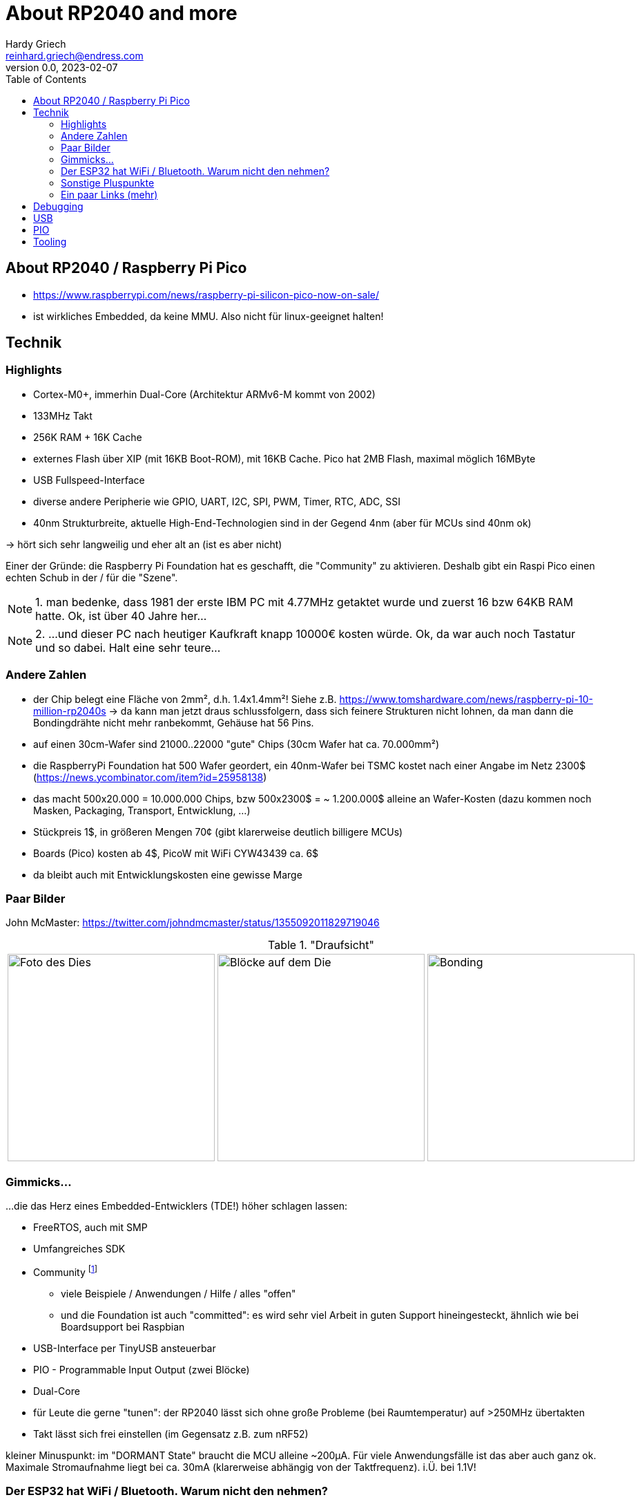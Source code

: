 :imagesdir: img
:toc:
:toclevels: 5


= About RP2040 and more
Hardy Griech <reinhard.griech@endress.com>
v0.0, 2023-02-07

== About RP2040 / Raspberry Pi Pico

* https://www.raspberrypi.com/news/raspberry-pi-silicon-pico-now-on-sale/
* ist wirkliches Embedded, da keine MMU.  Also nicht für linux-geeignet halten!

<<<

== Technik

=== Highlights

* Cortex-M0+, immerhin Dual-Core (Architektur ARMv6-M kommt von 2002)
* 133MHz Takt
* 256K RAM + 16K Cache
* externes Flash über XIP (mit 16KB Boot-ROM), mit 16KB Cache.  Pico hat 2MB Flash,
  maximal möglich 16MByte
* USB Fullspeed-Interface
* diverse andere Peripherie wie GPIO, UART, I2C, SPI, PWM, Timer, RTC, ADC, SSI
* 40nm Strukturbreite, aktuelle High-End-Technologien sind in der Gegend 4nm (aber
  für MCUs sind 40nm ok)

-> hört sich sehr langweilig und eher alt an (ist es aber nicht)

Einer der Gründe: die Raspberry Pi Foundation hat es geschafft, die "Community" zu aktivieren.
Deshalb gibt ein Raspi Pico einen echten Schub in der / für die "Szene".

NOTE: 1. man bedenke, dass 1981 der erste IBM PC mit 4.77MHz getaktet wurde und zuerst 16 bzw 64KB RAM hatte.
Ok, ist über 40 Jahre her...

NOTE: 2. ...und dieser PC nach heutiger Kaufkraft knapp 10000€ kosten würde.  Ok, da war auch noch
Tastatur und so dabei.  Halt eine sehr teure...

<<<

=== Andere Zahlen

* der Chip belegt eine Fläche von 2mm², d.h. 1.4x1.4mm²!
  Siehe z.B. https://www.tomshardware.com/news/raspberry-pi-10-million-rp2040s
  -> da kann man jetzt draus schlussfolgern, dass sich feinere Strukturen nicht lohnen,
  da man dann die Bondingdrähte nicht mehr ranbekommt, Gehäuse hat 56 Pins.
* auf einen 30cm-Wafer sind 21000..22000 "gute" Chips (30cm Wafer hat ca. 70.000mm²)
* die RaspberryPi Foundation hat 500 Wafer geordert, ein 40nm-Wafer bei TSMC kostet nach einer
  Angabe im Netz 2300$ (https://news.ycombinator.com/item?id=25958138)
* das macht 500x20.000 = 10.000.000 Chips, bzw 500x2300$ = ~ 1.200.000$ alleine
  an Wafer-Kosten (dazu kommen noch Masken, Packaging, Transport, Entwicklung, ...)
* Stückpreis 1$, in größeren Mengen 70¢ (gibt klarerweise deutlich billigere MCUs)
* Boards (Pico) kosten ab 4$, PicoW mit WiFi CYW43439 ca. 6$
* da bleibt auch mit Entwicklungskosten eine gewisse Marge

<<<

=== Paar Bilder

John McMaster: https://twitter.com/johndmcmaster/status/1355092011829719046

."Draufsicht"
[cols=3]
|===
a|image::Raspberry-pi_rp2-b0_s1-9_mit20x.jpg[Foto des Dies, width=300]
a|image::Raspberry-Pi-RP2040-Block-Diagram.png[Blöcke auf dem Die, width=300]
a|image::bonding-wires.jpeg[Bonding, width=300]
|===

<<<

=== Gimmicks...

...die das Herz eines Embedded-Entwicklers (TDE!) höher schlagen lassen:

* FreeRTOS, auch mit SMP
* Umfangreiches SDK
* Community footnote:[Heutzutage sind die Communities leider stark zersplittert.  Früher
  gab es für solche Fälle das USENET.]
** viele Beispiele / Anwendungen / Hilfe / alles "offen"
** und die Foundation ist auch "committed": es wird sehr viel Arbeit in guten
   Support hineingesteckt, ähnlich wie bei Boardsupport bei Raspbian
* USB-Interface per TinyUSB ansteuerbar
* PIO - Programmable Input Output (zwei Blöcke)
* Dual-Core
* für Leute die gerne "tunen": der RP2040 lässt sich ohne große Probleme (bei
  Raumtemperatur) auf >250MHz übertakten
* Takt lässt sich frei einstellen (im Gegensatz z.B. zum nRF52)

kleiner Minuspunkt: im "DORMANT State" braucht die MCU alleine ~200µA.  Für viele
Anwendungsfälle ist das aber auch ganz ok.  Maximale Stromaufnahme liegt bei ca.
30mA (klarerweise abhängig von der Taktfrequenz).  i.Ü. bei 1.1V!

<<<

=== Der ESP32 hat WiFi / Bluetooth.  Warum nicht den nehmen?

* Formfaktor: der Pico ist 17.78mm breit (Standard DIP40 hat 15.24mm) und passt sehr gut
  auf billige Standard-Breadboards.  Der ESP32 ist 5-7.5mm breiter, so dass man in diesen
  Breadboards echte Platzprobleme bekommt
+
.Breadboards
[cols=2]
|===
| RP2040 | ESP32

a|image::Breadboard-Pico.png[Pico RP2040 Breadboard, width=300]
a|image::esp32-devkitc-development-kit-espressif.jpg[Nano ESP32 Breadboard, width=300]

a|* RP2040 Boards gibt es nochmal eine Runde schmaler und kleiner
* der PicoW hat den gleichen "form factor"

a|Es gibt sie auch breiter... (und wenige die schmaler sind).
Was dann mitunter zu echten Basteleien führt:

image::ESP32-Breadboards2.jpg[ESP32 Basteleien, width=300]
a|image::ESP32-Breadboards2.jpg[ESP32 Basteleien, width=300]
|===

* USB: der ESP32 hat selber kein USB integriert (zumindest meine nicht).
  USB fördert bei mir den Spieltrieb, da ich es bisher nicht gemacht habe
* Debug-Schnittstelle (SWD, CMSIS-DAP) ist beim RP2040 einfacher zu haben
* Community: beim RasPi ist klar, dass jeder jedem zuträgt und hilft.
  Beim ESP empfinde ich das nicht so
* und zu guter Letzt gibt es auch WiFi für den Pico (und seit Kurzem auch Bluetooth)

TIP: Da der Debug-Stecker der "H"-Varianten
schwer erhältlich ist, den Pico ohne Stiftleisten kaufen und diese selber anlöten.

<<<

=== Sonstige Pluspunkte

* PIO: ebenfalls Spieltrieb geweckt
* sehr gute Tool-Unterstützung
** SWD (Serial Wire Debug): OpenOCD, pyOCD (OCD=On-Chip Debugger, nicht
   Obsessive Compulsive Disorder ;-)), RTT (Real Time Transfer)
** die Compiler (gcc, llvm) sind gefühlt seit 10 Jahren ausgereift (Arm!)
** gdb, SVD, ...
** wer will, kann auch https://micropython.org/download/?mcu=rp2040[MicroPhyton],
   https://circuitpython.org/board/raspberry_pi_pico/[CircuitPython],
   https://kalumajs.org/[Javascript],
   http://www.ulisp.com/show?3KN3[uLisp],
   https://reltech.substack.com/p/getting-started-with-rust-on-a-raspberry[Rust],
   https://github.com/kevinboone/luapico[Lua],
   https://tinygo.org/docs/reference/microcontrollers/pico/[Go],
   https://www.heise.de/news/Fuer-die-Programmierung-vor-Ort-BASIC-Computer-mit-Arduino-RP2040-Connect-7285690.html[BASIC],
   https://wiki.freepascal.org/ARM_Embedded_Tutorial_-_Raspberry_Pi_Pico_Setting_up_for_Development[Pascal],
   https://github.com/picoruby[Ruby],
   https://www.tomshardware.com/news/raspberry-pi-pico-bipes[Scratch] verwenden.
   Siehe https://www.raspberrypi.com/news/multilingual-blink-for-raspberry-pi-pico/

<<<

=== Ein paar Links (mehr)

* Startpunkt: https://www.raspberrypi.com/products/raspberry-pi-pico/
* Datenblatt: https://datasheets.raspberrypi.com/rp2040/rp2040-datasheet.pdf
* SDK: https://datasheets.raspberrypi.com/pico/raspberry-pi-pico-c-sdk.pdf
* Hackaday: https://hackaday.com/tag/rp2040/
* verschiedene Boards: https://www.tomshardware.com/best-picks/best-rp2040-boards

<<<

== Debugging

Nicht so 100%ig, erfordert viel Bereitschaft.  Ursache ist vor allen Dingen der
Dualcore, der dazu noch relativ unüblich mit zwei DAPs aufgebaut ist.

* unter PlatformIO mit OpenOCD 0.11 scheint es gut zu gehen: da wird ein Socket (für gdbserver) für
  beide Cores aufgemacht und die jeweils in einen Thread gepackt
* OpenOCD 0.12 macht pro Core einen gdbserver-Socket auf, was bedeutet, dass
  man zwei gdbs starten muss, die auch noch irgendwie voneinander abhängen
* pyOCD 0.34.x kann nur entweder Core0 oder Core1 aufmachen.  Damit ist also
  Debugging von SMP nicht wirklich möglich

 


== USB


== PIO

<<<

== Tooling
* Eclipse
* PulseView
* AsciiDoc(tor)

